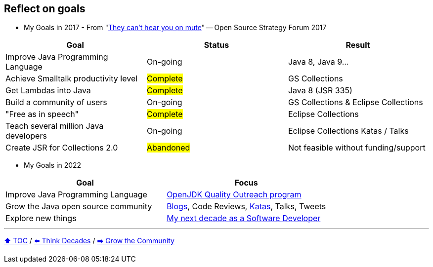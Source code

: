 == Reflect on goals

* My Goals in 2017 - From "link:https://www.slideshare.net/finosfoundation/they-cant-hear-you-on-mute-96411236[They can't hear you on mute]" -- Open Source Strategy Forum 2017

|===
|Goal |Status |Result

|Improve Java Programming Language
|On-going
|[.line-through]#Java 8#, [.line-through]#Java 9#...

|Achieve Smalltalk productivity level
|#Complete#
|GS Collections

|Get Lambdas into Java
|#Complete#
|Java 8 (JSR 335)

|Build a community of users
|On-going
|GS Collections & Eclipse Collections

|"Free as in speech"
|#Complete#
|Eclipse Collections

|Teach several million Java developers
|On-going
|Eclipse Collections Katas / Talks

|Create JSR for Collections 2.0
|#Abandoned#
|Not feasible without funding/support
|===

* My Goals in 2022

|===
|Goal |Focus

|Improve Java Programming Language
|link:https://wiki.openjdk.org/display/quality/Quality+Outreach[OpenJDK Quality Outreach program]

|Grow the Java open source community
|link:https://donraab.medium.com/[Blogs], Code Reviews, link:https://github.com/eclipse/eclipse-collections-kata[Katas], Talks, Tweets

|Explore new things
|link:https://donraab.medium.com/my-next-decade-as-a-software-developer-c4a20a98cffe?source=friends_link&sk=3e0f24bfd4b233af4756d66879a0bd35[My next decade as a Software Developer]

|===

---

link:./00_toc.adoc[⬆️ TOC] /
link:05_think_decades.adoc[⬅️ Think Decades] /
link:./07_grow_the_community.adoc[➡️ Grow the Community]
